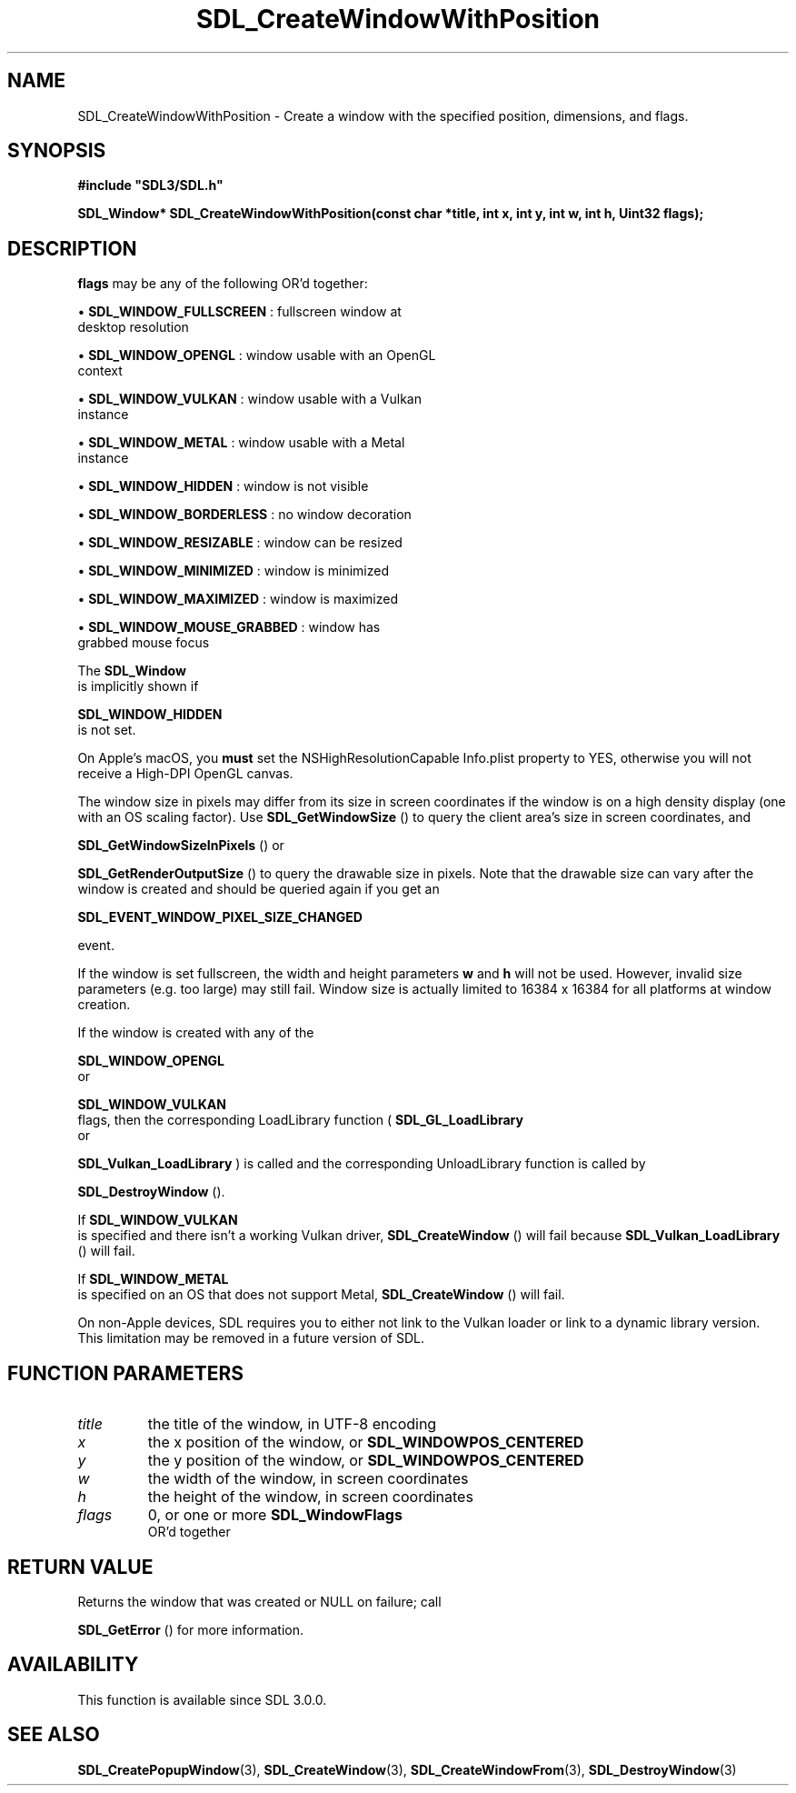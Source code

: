 .\" This manpage content is licensed under Creative Commons
.\"  Attribution 4.0 International (CC BY 4.0)
.\"   https://creativecommons.org/licenses/by/4.0/
.\" This manpage was generated from SDL's wiki page for SDL_CreateWindowWithPosition:
.\"   https://wiki.libsdl.org/SDL_CreateWindowWithPosition
.\" Generated with SDL/build-scripts/wikiheaders.pl
.\"  revision 60dcaff7eb25a01c9c87a5fed335b29a5625b95b
.\" Please report issues in this manpage's content at:
.\"   https://github.com/libsdl-org/sdlwiki/issues/new
.\" Please report issues in the generation of this manpage from the wiki at:
.\"   https://github.com/libsdl-org/SDL/issues/new?title=Misgenerated%20manpage%20for%20SDL_CreateWindowWithPosition
.\" SDL can be found at https://libsdl.org/
.de URL
\$2 \(laURL: \$1 \(ra\$3
..
.if \n[.g] .mso www.tmac
.TH SDL_CreateWindowWithPosition 3 "SDL 3.0.0" "SDL" "SDL3 FUNCTIONS"
.SH NAME
SDL_CreateWindowWithPosition \- Create a window with the specified position, dimensions, and flags\[char46]
.SH SYNOPSIS
.nf
.B #include \(dqSDL3/SDL.h\(dq
.PP
.BI "SDL_Window* SDL_CreateWindowWithPosition(const char *title, int x, int y, int w, int h, Uint32 flags);
.fi
.SH DESCRIPTION

.BR flags
may be any of the following OR'd together:


\(bu 
.BR
.BR SDL_WINDOW_FULLSCREEN
: fullscreen window at
  desktop resolution

\(bu 
.BR
.BR SDL_WINDOW_OPENGL
: window usable with an OpenGL
  context

\(bu 
.BR
.BR SDL_WINDOW_VULKAN
: window usable with a Vulkan
  instance

\(bu 
.BR
.BR SDL_WINDOW_METAL
: window usable with a Metal
  instance

\(bu 
.BR
.BR SDL_WINDOW_HIDDEN
: window is not visible

\(bu 
.BR
.BR SDL_WINDOW_BORDERLESS
: no window decoration

\(bu 
.BR
.BR SDL_WINDOW_RESIZABLE
: window can be resized

\(bu 
.BR
.BR SDL_WINDOW_MINIMIZED
: window is minimized

\(bu 
.BR
.BR SDL_WINDOW_MAXIMIZED
: window is maximized

\(bu 
.BR
.BR SDL_WINDOW_MOUSE_GRABBED
: window has
  grabbed mouse focus

The 
.BR SDL_Window
 is implicitly shown if

.BR SDL_WINDOW_HIDDEN
 is not set\[char46]

On Apple's macOS, you
.B must
set the NSHighResolutionCapable Info\[char46]plist
property to YES, otherwise you will not receive a High-DPI OpenGL canvas\[char46]

The window size in pixels may differ from its size in screen coordinates if
the window is on a high density display (one with an OS scaling factor)\[char46]
Use 
.BR SDL_GetWindowSize
() to query the client area's
size in screen coordinates, and

.BR SDL_GetWindowSizeInPixels
() or

.BR SDL_GetRenderOutputSize
() to query the drawable
size in pixels\[char46] Note that the drawable size can vary after the window is
created and should be queried again if you get an

.BR SDL_EVENT_WINDOW_PIXEL_SIZE_CHANGED

event\[char46]

If the window is set fullscreen, the width and height parameters
.BR w
and
.BR h
will not be used\[char46] However, invalid size parameters (e\[char46]g\[char46] too large) may
still fail\[char46] Window size is actually limited to 16384 x 16384 for all
platforms at window creation\[char46]

If the window is created with any of the

.BR SDL_WINDOW_OPENGL
 or

.BR SDL_WINDOW_VULKAN
 flags, then the corresponding
LoadLibrary function (
.BR SDL_GL_LoadLibrary
 or

.BR SDL_Vulkan_LoadLibrary
) is called and the
corresponding UnloadLibrary function is called by

.BR SDL_DestroyWindow
()\[char46]

If 
.BR SDL_WINDOW_VULKAN
 is specified and there isn't a
working Vulkan driver, 
.BR SDL_CreateWindow
() will fail
because 
.BR SDL_Vulkan_LoadLibrary
() will fail\[char46]

If 
.BR SDL_WINDOW_METAL
 is specified on an OS that does not
support Metal, 
.BR SDL_CreateWindow
() will fail\[char46]

On non-Apple devices, SDL requires you to either not link to the Vulkan
loader or link to a dynamic library version\[char46] This limitation may be removed
in a future version of SDL\[char46]

.SH FUNCTION PARAMETERS
.TP
.I title
the title of the window, in UTF-8 encoding
.TP
.I x
the x position of the window, or 
.BR
.BR SDL_WINDOWPOS_CENTERED

.TP
.I y
the y position of the window, or 
.BR
.BR SDL_WINDOWPOS_CENTERED

.TP
.I w
the width of the window, in screen coordinates
.TP
.I h
the height of the window, in screen coordinates
.TP
.I flags
0, or one or more 
.BR SDL_WindowFlags
 OR'd together
.SH RETURN VALUE
Returns the window that was created or NULL on failure; call

.BR SDL_GetError
() for more information\[char46]

.SH AVAILABILITY
This function is available since SDL 3\[char46]0\[char46]0\[char46]

.SH SEE ALSO
.BR SDL_CreatePopupWindow (3),
.BR SDL_CreateWindow (3),
.BR SDL_CreateWindowFrom (3),
.BR SDL_DestroyWindow (3)
